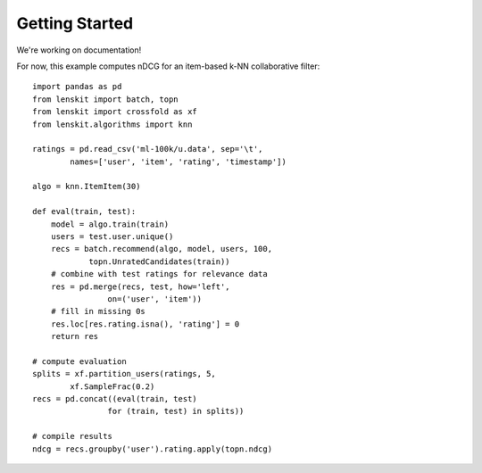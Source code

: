 Getting Started
===============

We're working on documentation!

For now, this example computes nDCG for an item-based k-NN collaborative filter::

    import pandas as pd
    from lenskit import batch, topn
    from lenskit import crossfold as xf
    from lenskit.algorithms import knn

    ratings = pd.read_csv('ml-100k/u.data', sep='\t',
            names=['user', 'item', 'rating', 'timestamp'])

    algo = knn.ItemItem(30)

    def eval(train, test):
        model = algo.train(train)
        users = test.user.unique()
        recs = batch.recommend(algo, model, users, 100,
                topn.UnratedCandidates(train))
        # combine with test ratings for relevance data
        res = pd.merge(recs, test, how='left',
                    on=('user', 'item'))
        # fill in missing 0s
        res.loc[res.rating.isna(), 'rating'] = 0
        return res

    # compute evaluation
    splits = xf.partition_users(ratings, 5,
            xf.SampleFrac(0.2)
    recs = pd.concat((eval(train, test)
                    for (train, test) in splits))

    # compile results
    ndcg = recs.groupby('user').rating.apply(topn.ndcg)
